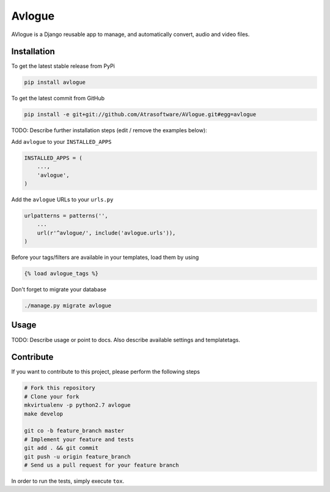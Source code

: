 Avlogue
============

AVlogue is a Django reusable app to manage, and automatically convert, audio and video files.

Installation
------------

To get the latest stable release from PyPi

.. code-block:: bash

    pip install avlogue

To get the latest commit from GitHub

.. code-block:: bash

    pip install -e git+git://github.com/Atrasoftware/AVlogue.git#egg=avlogue

TODO: Describe further installation steps (edit / remove the examples below):

Add ``avlogue`` to your ``INSTALLED_APPS``

.. code-block:: python

    INSTALLED_APPS = (
        ...,
        'avlogue',
    )

Add the ``avlogue`` URLs to your ``urls.py``

.. code-block:: python

    urlpatterns = patterns('',
        ...
        url(r'^avlogue/', include('avlogue.urls')),
    )

Before your tags/filters are available in your templates, load them by using

.. code-block:: html

	{% load avlogue_tags %}


Don't forget to migrate your database

.. code-block:: bash

    ./manage.py migrate avlogue


Usage
-----

TODO: Describe usage or point to docs. Also describe available settings and
templatetags.


Contribute
----------

If you want to contribute to this project, please perform the following steps

.. code-block:: bash

    # Fork this repository
    # Clone your fork
    mkvirtualenv -p python2.7 avlogue
    make develop

    git co -b feature_branch master
    # Implement your feature and tests
    git add . && git commit
    git push -u origin feature_branch
    # Send us a pull request for your feature branch

In order to run the tests, simply execute ``tox``.